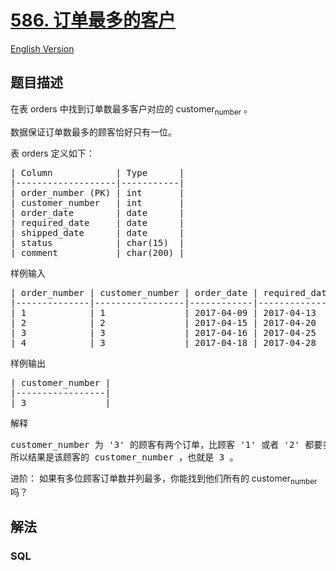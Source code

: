 * [[https://leetcode-cn.com/problems/customer-placing-the-largest-number-of-orders][586.
订单最多的客户]]
  :PROPERTIES:
  :CUSTOM_ID: 订单最多的客户
  :END:
[[./solution/0500-0599/0586.Customer Placing the Largest Number of Orders/README_EN.org][English
Version]]

** 题目描述
   :PROPERTIES:
   :CUSTOM_ID: 题目描述
   :END:

#+begin_html
  <!-- 这里写题目描述 -->
#+end_html

#+begin_html
  <p>
#+end_html

在表 orders 中找到订单数最多客户对应的 customer_number 。

#+begin_html
  </p>
#+end_html

#+begin_html
  <p>
#+end_html

数据保证订单数最多的顾客恰好只有一位。

#+begin_html
  </p>
#+end_html

#+begin_html
  <p>
#+end_html

表 orders 定义如下：

#+begin_html
  </p>
#+end_html

#+begin_html
  <pre>| Column            | Type      |
  |-------------------|-----------|
  | order_number (PK) | int       |
  | customer_number   | int       |
  | order_date        | date      |
  | required_date     | date      |
  | shipped_date      | date      |
  | status            | char(15)  |
  | comment           | char(200) |
  </pre>
#+end_html

#+begin_html
  <p>
#+end_html

样例输入

#+begin_html
  </p>
#+end_html

#+begin_html
  <pre>| order_number | customer_number | order_date | required_date | shipped_date | status | comment |
  |--------------|-----------------|------------|---------------|--------------|--------|---------|
  | 1            | 1               | 2017-04-09 | 2017-04-13    | 2017-04-12   | Closed |         |
  | 2            | 2               | 2017-04-15 | 2017-04-20    | 2017-04-18   | Closed |         |
  | 3            | 3               | 2017-04-16 | 2017-04-25    | 2017-04-20   | Closed |         |
  | 4            | 3               | 2017-04-18 | 2017-04-28    | 2017-04-25   | Closed |         |
  </pre>
#+end_html

#+begin_html
  <p>
#+end_html

样例输出

#+begin_html
  </p>
#+end_html

#+begin_html
  <pre>| customer_number |
  |-----------------|
  | 3               |
  </pre>
#+end_html

#+begin_html
  <p>
#+end_html

解释

#+begin_html
  </p>
#+end_html

#+begin_html
  <pre>customer_number 为 &#39;3&#39; 的顾客有两个订单，比顾客 &#39;1&#39; 或者 &#39;2&#39; 都要多，因为他们只有一个订单
  所以结果是该顾客的 customer_number ，也就是 3 。
  </pre>
#+end_html

#+begin_html
  <p>
#+end_html

进阶： 如果有多位顾客订单数并列最多，你能找到他们所有的 customer_number
吗？

#+begin_html
  </p>
#+end_html

** 解法
   :PROPERTIES:
   :CUSTOM_ID: 解法
   :END:

#+begin_html
  <!-- 这里可写通用的实现逻辑 -->
#+end_html

#+begin_html
  <!-- tabs:start -->
#+end_html

*** *SQL*
    :PROPERTIES:
    :CUSTOM_ID: sql
    :END:
#+begin_src sql
#+end_src

#+begin_html
  <!-- tabs:end -->
#+end_html
